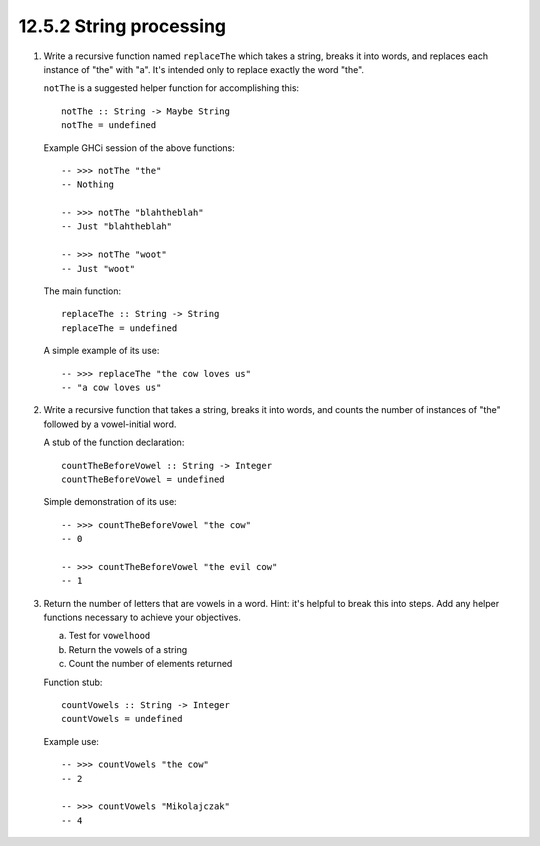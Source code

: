 12.5.2 String processing
^^^^^^^^^^^^^^^^^^^^^^^^
1. Write a recursive function named ``replaceThe`` which takes a
   string, breaks it into words, and replaces each instance of
   "the" with "a". It's intended only to replace exactly the word
   "the". 
   
   ``notThe`` is a suggested helper function for accomplishing
   this::

     notThe :: String -> Maybe String
     notThe = undefined

   Example GHCi session of the above functions::

     -- >>> notThe "the"
     -- Nothing

     -- >>> notThe "blahtheblah"
     -- Just "blahtheblah"

     -- >>> notThe "woot"
     -- Just "woot"

   The main function::

     replaceThe :: String -> String
     replaceThe = undefined

   A simple example of its use::

     -- >>> replaceThe "the cow loves us"
     -- "a cow loves us"

2. Write a recursive function that takes a string, breaks it
   into words, and counts the number of instances of "the" followed
   by a vowel-initial word.

   A stub of the function declaration::

     countTheBeforeVowel :: String -> Integer
     countTheBeforeVowel = undefined

   Simple demonstration of its use::

     -- >>> countTheBeforeVowel "the cow"
     -- 0

     -- >>> countTheBeforeVowel "the evil cow"
     -- 1

3. Return the number of letters that are vowels in a word. Hint:
   it's helpful to break this into steps. Add any helper functions
   necessary to achieve your objectives.

   a) Test for ``vowelhood``
   b) Return the vowels of a string
   c) Count the number of elements returned

   Function stub::

     countVowels :: String -> Integer
     countVowels = undefined

   Example use::

     -- >>> countVowels "the cow"
     -- 2

     -- >>> countVowels "Mikolajczak"
     -- 4
